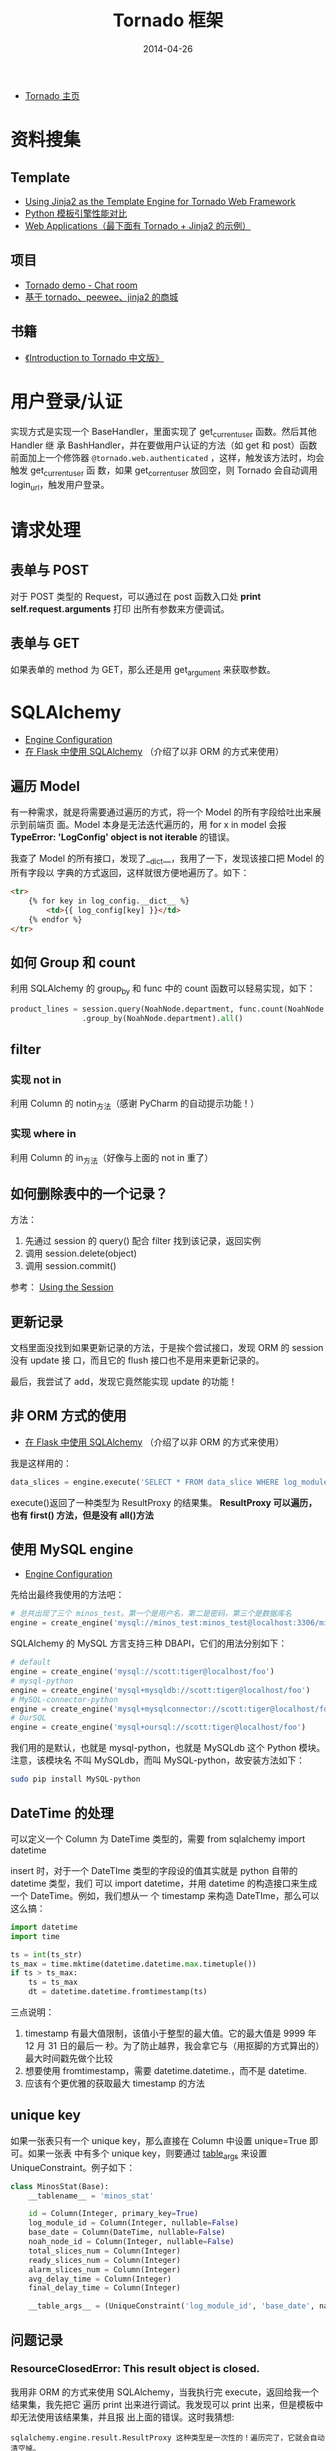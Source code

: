 #+TITLE: Tornado 框架
#+DATE: 2014-04-26


+ [[http://www.tornadoweb.org/][Tornado 主页]]

* 资料搜集
** Template
+ [[http://bibhas.in/blog/using-jinja2-as-the-template-engine-for-tornado-web-framework/][Using Jinja2 as the Template Engine for Tornado Web Framework]]
+ [[http://community.itbbs.cn/thread/20131/][Python 模板引擎性能对比]]
+ [[http://docs.python-guide.org/en/latest/scenarios/web/][Web Applications（最下面有 Tornado + Jinja2 的示例）]]

** 项目
+ [[https://github.com/facebook/tornado/tree/master/demos/chat][Tornado demo - Chat room]]
+ [[https://github.com/myoula/cakeshop][基于 tornado、peewee、jinja2 的商城]]

** 书籍
+ [[http://demo.pythoner.com/itt2zh/index.html][《Introduction to Tornado 中文版》]]
  
* 用户登录/认证
实现方式是实现一个 BaseHandler，里面实现了 get_current_user 函数。然后其他 Handler 继
承 BashHandler，并在要做用户认证的方法（如 get 和 post）函数前面加上一个修饰器
~@tornado.web.authenticated~  ，这样，触发该方法时，均会触发 get_current_user 函
数，如果 get_corrent_user 放回空，则 Tornado 会自动调用 login_url，触发用户登录。

* 请求处理
** 表单与 POST
对于 POST 类型的 Request，可以通过在 post 函数入口处 *print self.request.arguments* 打印
出所有参数来方便调试。

** 表单与 GET
如果表单的 method 为 GET，那么还是用 get_argument 来获取参数。
* SQLAlchemy
+ [[http://docs.sqlalchemy.org/en/rel_0_9/core/engines.html][Engine Configuration]]
+ [[http://docs.jinkan.org/docs/flask/patterns/sqlalchemy.html][在 Flask 中使用 SQLAlchemy]] （介绍了以非 ORM 的方式来使用）
** 遍历 Model
有一种需求，就是将需要通过遍历的方式，将一个 Model 的所有字段给吐出来展示到前端页
面。Model 本身是无法迭代遍历的，用 for x in model 会报 *TypeError: 'LogConfig'
object is not iterable* 的错误。

我查了 Model 的所有接口，发现了__dict__，我用了一下，发现该接口把 Model 的所有字段以
字典的方式返回，这样就很方便地遍历了。如下：
#+BEGIN_SRC html
<tr>
    {% for key in log_config.__dict__ %}
        <td>{{ log_config[key] }}</td>
    {% endfor %}
</tr>
#+END_SRC

** 如何 Group 和 count
利用 SQLAlchemy 的 group_by 和 func 中的 count 函数可以轻易实现，如下：
#+BEGIN_SRC python
product_lines = session.query(NoahNode.department, func.count(NoahNode.department)) \
                .group_by(NoahNode.department).all()
#+END_SRC

** filter
*** 实现 not in
利用 Column 的 notin_方法（感谢 PyCharm 的自动提示功能！）
*** 实现 where in
利用 Column 的 in_方法（好像与上面的 not in 重了）

** 如何删除表中的一个记录？
方法：
1. 先通过 session 的 query() 配合 filter 找到该记录，返回实例
2. 调用 session.delete(object)
3. 调用 session.commit()

参考： [[http://docs.sqlalchemy.org/en/rel_0_9/orm/session.html#delete][Using the Session]]

** 更新记录
文档里面没找到如果更新记录的方法，于是挨个尝试接口，发现 ORM 的 session 没有 update 接
口，而且它的 flush 接口也不是用来更新记录的。

最后，我尝试了 add，发现它竟然能实现 update 的功能！

** 非 ORM 方式的使用
+ [[http://docs.jinkan.org/docs/flask/patterns/sqlalchemy.html][在 Flask 中使用 SQLAlchemy]] （介绍了以非 ORM 的方式来使用）
我是这样用的：
#+BEGIN_SRC python
data_slices = engine.execute('SELECT * FROM data_slice WHERE log_module_id = ' + str(log_module_id) + ' ORDER BY base_time DESC')
#+END_SRC
execute()返回了一种类型为 ResultProxy 的结果集。 *ResultProxy 可以遍历，也有 first()
方法，但是没有 all()方法*

** 使用 MySQL engine
+ [[http://docs.sqlalchemy.org/en/rel_0_9/core/engines.html][Engine Configuration]]
先给出最终我使用的方法吧：
#+BEGIN_SRC python
# 总共出现了三个 minos_test。第一个是用户名，第二是密码，第三个是数据库名
engine = create_engine('mysql://minos_test:minos_test@localhost:3306/minos_test?charset=utf8', encoding="utf-8", echo=True)
#+END_SRC

SQLAlchemy 的 MySQL 方言支持三种 DBAPI，它们的用法分别如下：
#+BEGIN_SRC python
# default
engine = create_engine('mysql://scott:tiger@localhost/foo')
# mysql-python
engine = create_engine('mysql+mysqldb://scott:tiger@localhost/foo')
# MySQL-connector-python
engine = create_engine('mysql+mysqlconnector://scott:tiger@localhost/foo')
# OurSQL
engine = create_engine('mysql+oursql://scott:tiger@localhost/foo')
#+END_SRC

我们用的是默认，也就是 mysql-python，也就是 MySQLdb 这个 Python 模块。注意，该模块名
不叫 MySQLdb，而叫 MySQL-python，故安装方法如下：
#+BEGIN_SRC sh
sudo pip install MySQL-python
#+END_SRC

** DateTime 的处理
可以定义一个 Column 为 DateTime 类型的，需要 from sqlalchemy import datetime

insert 时，对于一个 DateTIme 类型的字段设的值其实就是 python 自带的 datetime 类型，我们
可以 import datetime，并用 datetime 的构造接口来生成一个 DateTime。例如，我们想从一
个 timestamp 来构造 DateTIme，那么可以这么搞：
#+BEGIN_SRC python
import datetime
import time

ts = int(ts_str)
ts_max = time.mktime(datetime.datetime.max.timetuple())
if ts > ts_max:
    ts = ts_max
    dt = datetime.datetime.fromtimestamp(ts)
#+END_SRC
三点说明：
1. timestamp 有最大值限制，该值小于整型的最大值。它的最大值是 9999 年 12 月 31 日的最后一
   秒。为了防止越界，我会拿它与（用抠脚的方式算出的）最大时间戳先做个比较
2. 想要使用 fromtimestamp，需要 datetime.datetime.，而不是 datetime.
3. 应该有个更优雅的获取最大 timestamp 的方法

** unique key
如果一张表只有一个 unique key，那么直接在 Column 中设置 unique=True 即可。如果一张表
中有多个 unique key，则要通过 __table_args__ 来设置 UniqueConstraint。例子如下：
#+BEGIN_SRC python
class MinosStat(Base):
    __tablename__ = 'minos_stat'

    id = Column(Integer, primary_key=True)
    log_module_id = Column(Integer, nullable=False)
    base_date = Column(DateTime, nullable=False)
    noah_node_id = Column(Integer, nullable=False)
    total_slices_num = Column(Integer)
    ready_slices_num = Column(Integer)
    alarm_slices_num = Column(Integer)
    avg_delay_time = Column(Integer)
    final_delay_time = Column(Integer)

    __table_args__ = (UniqueConstraint('log_module_id', 'base_date', name='unique'),)
#+END_SRC

** 问题记录
*** ResourceClosedError: This result object is closed.
我用非 ORM 的方式来使用 SQLAlchemy，当我执行完 execute，返回给我一个结果集，我先把它
遍历 print 出来进行调试。我发现可以 print 出来，但是模板中却无法使用该结果集，并且报
出上面的错误。这时我猜想:
#+BEGIN_EXAMPLE
sqlalchemy.engine.result.ResultProxy 这种类型是一次性的！遍历完了，它就会自动清空掉。
#+END_EXAMPLE

于是我尝试只在模板中遍历，这时候，可以一切正常了！

* 打日志
默认不打日志，除非在配置文件中配置了相关的配置项：
#+BEGIN_SRC python
log_to_stderr = True
log_file_prefix = './log/minos_web.log'
log_file_num_backups = 1000
#+END_SRC

并在 app 中加载配置：
#+BEGIN_SRC python
import tornado.options
tornado.options.parse_config_file("./minos.conf")
#+END_SRC
* 加载配置
Tornado 的 options 模块实现了类似于 GFlags 的功能，本笔记也提到了通过 options 模块的
parse_config_file 来将日志相关的配置加载到应用中。

除了 Tornado 原生的配置项外，options 模块还支持用户自定义配置型。使用流程是：
1. 在用到该配置项的地方 define 这个配置项，可以预设 default 值。
2. 在配置文件或者启动命令行中为该配置项设值。
3. 在 main 函数执行 options.parse_config_file() 或 options.parse_command_line()
4. 使用它吧！
 
下面是一个具体的例子：
** 自定义 options 的具体例子
在 models.py 中定义配置项
#+BEGIN_SRC python
from tornado.options import define, options

define('db_engine_config', default='sqlite:///minos.db', help='database engine')
#+END_SRC

在配置文件 minos.conf 中设值
#+BEGIN_SRC sh
db_engine_config = 'mysql://minos_test:minos_test@localhost1:3306/minos_test?charset=utf8'
#+END_SRC

在 main.py 中加载
#+BEGIN_SRC python
import tornado.options

tornado.options.parse_config_file("./minos.conf")
#+END_SRC

在 models.py 中使用（注意，是用 options.options.xxx 调，而不是 options.xxx 调）
#+BEGIN_SRC python
from tornado.options import define, options

engine = create_engine(options.db_engine_config, encoding="utf-8", echo=True)
#+END_SRC

* 问题记录
** 模板中的 HTML 转义
默认情况，Tornado 的模板系统会为插入到其中的 HTML 执行转义，从而在页面上直接显示
HTML 源码。但有时候我们希望不要转义，这时候需要在借助 raw 关键词。如下：
#+BEGIN_EXAMPLE
{% raw *expr* %}
    Outputs the result of the given expression without autoescaping.
#+END_EXAMPLE

** 截取 GET 参数
Tornado 支持更优雅的 url 拼装方式，在写 url 路由的正则时，加入 () 就可以把 GET 参
数捕获。例如：
#+BEGIN_SRC python
app = tornado.web.Application(
     [
       (r"/", MainHandler),
       (r"/logflow/([^/]+)", LogFlowHandler),
     ],
)
#+END_SRC

